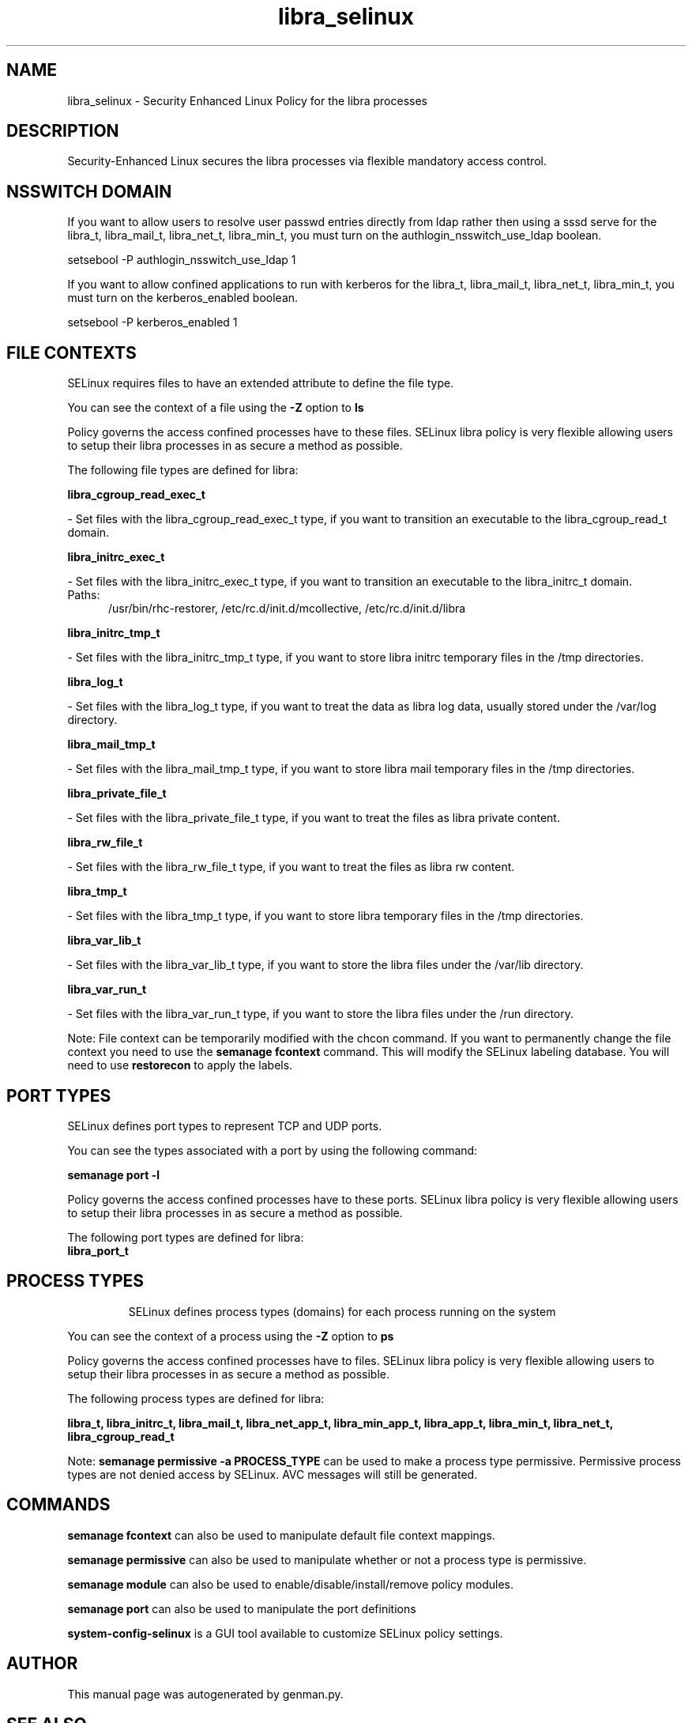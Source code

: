 .TH  "libra_selinux"  "8"  "libra" "dwalsh@redhat.com" "libra SELinux Policy documentation"
.SH "NAME"
libra_selinux \- Security Enhanced Linux Policy for the libra processes
.SH "DESCRIPTION"

Security-Enhanced Linux secures the libra processes via flexible mandatory access
control.  

.SH NSSWITCH DOMAIN

.PP
If you want to allow users to resolve user passwd entries directly from ldap rather then using a sssd serve for the libra_t, libra_mail_t, libra_net_t, libra_min_t, you must turn on the authlogin_nsswitch_use_ldap boolean.

.EX
setsebool -P authlogin_nsswitch_use_ldap 1
.EE

.PP
If you want to allow confined applications to run with kerberos for the libra_t, libra_mail_t, libra_net_t, libra_min_t, you must turn on the kerberos_enabled boolean.

.EX
setsebool -P kerberos_enabled 1
.EE

.SH FILE CONTEXTS
SELinux requires files to have an extended attribute to define the file type. 
.PP
You can see the context of a file using the \fB\-Z\fP option to \fBls\bP
.PP
Policy governs the access confined processes have to these files. 
SELinux libra policy is very flexible allowing users to setup their libra processes in as secure a method as possible.
.PP 
The following file types are defined for libra:


.EX
.PP
.B libra_cgroup_read_exec_t 
.EE

- Set files with the libra_cgroup_read_exec_t type, if you want to transition an executable to the libra_cgroup_read_t domain.


.EX
.PP
.B libra_initrc_exec_t 
.EE

- Set files with the libra_initrc_exec_t type, if you want to transition an executable to the libra_initrc_t domain.

.br
.TP 5
Paths: 
/usr/bin/rhc-restorer, /etc/rc\.d/init\.d/mcollective, /etc/rc\.d/init\.d/libra

.EX
.PP
.B libra_initrc_tmp_t 
.EE

- Set files with the libra_initrc_tmp_t type, if you want to store libra initrc temporary files in the /tmp directories.


.EX
.PP
.B libra_log_t 
.EE

- Set files with the libra_log_t type, if you want to treat the data as libra log data, usually stored under the /var/log directory.


.EX
.PP
.B libra_mail_tmp_t 
.EE

- Set files with the libra_mail_tmp_t type, if you want to store libra mail temporary files in the /tmp directories.


.EX
.PP
.B libra_private_file_t 
.EE

- Set files with the libra_private_file_t type, if you want to treat the files as libra private content.


.EX
.PP
.B libra_rw_file_t 
.EE

- Set files with the libra_rw_file_t type, if you want to treat the files as libra rw content.


.EX
.PP
.B libra_tmp_t 
.EE

- Set files with the libra_tmp_t type, if you want to store libra temporary files in the /tmp directories.


.EX
.PP
.B libra_var_lib_t 
.EE

- Set files with the libra_var_lib_t type, if you want to store the libra files under the /var/lib directory.


.EX
.PP
.B libra_var_run_t 
.EE

- Set files with the libra_var_run_t type, if you want to store the libra files under the /run directory.


.PP
Note: File context can be temporarily modified with the chcon command.  If you want to permanently change the file context you need to use the 
.B semanage fcontext 
command.  This will modify the SELinux labeling database.  You will need to use
.B restorecon
to apply the labels.

.SH PORT TYPES
SELinux defines port types to represent TCP and UDP ports. 
.PP
You can see the types associated with a port by using the following command: 

.B semanage port -l

.PP
Policy governs the access confined processes have to these ports. 
SELinux libra policy is very flexible allowing users to setup their libra processes in as secure a method as possible.
.PP 
The following port types are defined for libra:

.EX
.TP 5
.B libra_port_t 
.TP 10
.EE

.SH PROCESS TYPES
SELinux defines process types (domains) for each process running on the system
.PP
You can see the context of a process using the \fB\-Z\fP option to \fBps\bP
.PP
Policy governs the access confined processes have to files. 
SELinux libra policy is very flexible allowing users to setup their libra processes in as secure a method as possible.
.PP 
The following process types are defined for libra:

.EX
.B libra_t, libra_initrc_t, libra_mail_t, libra_net_app_t, libra_min_app_t, libra_app_t, libra_min_t, libra_net_t, libra_cgroup_read_t 
.EE
.PP
Note: 
.B semanage permissive -a PROCESS_TYPE 
can be used to make a process type permissive. Permissive process types are not denied access by SELinux. AVC messages will still be generated.

.SH "COMMANDS"
.B semanage fcontext
can also be used to manipulate default file context mappings.
.PP
.B semanage permissive
can also be used to manipulate whether or not a process type is permissive.
.PP
.B semanage module
can also be used to enable/disable/install/remove policy modules.

.B semanage port
can also be used to manipulate the port definitions

.PP
.B system-config-selinux 
is a GUI tool available to customize SELinux policy settings.

.SH AUTHOR	
This manual page was autogenerated by genman.py.

.SH "SEE ALSO"
selinux(8), libra(8), semanage(8), restorecon(8), chcon(1)
